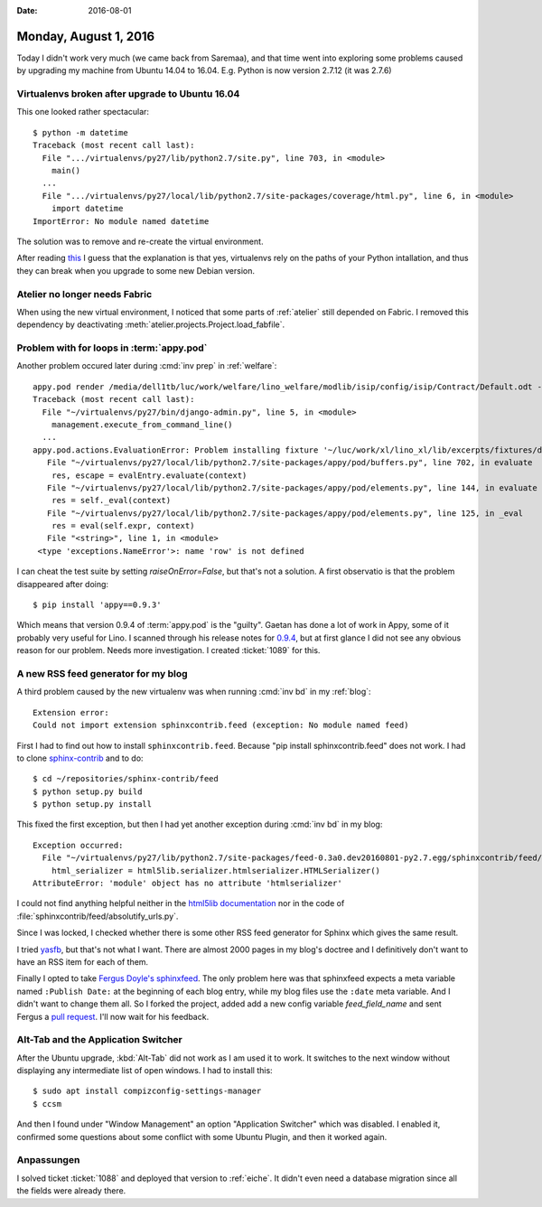 :date: 2016-08-01

======================
Monday, August 1, 2016
======================

Today I didn't work very much (we came back from Saremaa), and that
time went into exploring some problems caused by upgrading my machine
from Ubuntu 14.04 to 16.04.
E.g. Python is now version 2.7.12 (it was 2.7.6)

Virtualenvs broken after upgrade to Ubuntu 16.04
================================================

This one looked rather spectacular::
  
    $ python -m datetime
    Traceback (most recent call last):
      File ".../virtualenvs/py27/lib/python2.7/site.py", line 703, in <module>
        main()
      ...
      File ".../virtualenvs/py27/local/lib/python2.7/site-packages/coverage/html.py", line 6, in <module>
        import datetime
    ImportError: No module named datetime

The solution was to remove and re-create the virtual environment.

After reading `this
<http://stackoverflow.com/questions/36796887/virtualenv-python-broke-after-upgrading-ubuntu-15-10-to-16-04>`_
I guess that the explanation is that yes, virtualenvs rely on the
paths of your Python intallation, and thus they can break when you
upgrade to some new Debian version.

Atelier no longer needs Fabric
==============================

When using the new virtual environment, I noticed that some parts of
:ref:`atelier` still depended on Fabric.  I removed this dependency by
deactivating :meth:`atelier.projects.Project.load_fabfile`.


Problem with for loops in :term:`appy.pod`
==========================================

Another problem occured later during :cmd:`inv prep` in
:ref:`welfare`::

    appy.pod render /media/dell1tb/luc/work/welfare/lino_welfare/modlib/isip/config/isip/Contract/Default.odt -> ~/tmp/lino_cache/welfare_std/media/webdav/userdocs/appyodt/isip.Contract-1.odt (language='en',params={'raiseOnError': True, 'ooPort': 8100, 'pythonWithUnoPath': u'/usr/bin/python3'}
    Traceback (most recent call last):
      File "~/virtualenvs/py27/bin/django-admin.py", line 5, in <module>
        management.execute_from_command_line()
      ...
    appy.pod.actions.EvaluationError: Problem installing fixture '~/luc/work/xl/lino_xl/lib/excerpts/fixtures/demo2.py': Error while evaluating expression "row.company". 
       File "~/virtualenvs/py27/local/lib/python2.7/site-packages/appy/pod/buffers.py", line 702, in evaluate
        res, escape = evalEntry.evaluate(context)
       File "~/virtualenvs/py27/local/lib/python2.7/site-packages/appy/pod/elements.py", line 144, in evaluate
        res = self._eval(context)
       File "~/virtualenvs/py27/local/lib/python2.7/site-packages/appy/pod/elements.py", line 125, in _eval
        res = eval(self.expr, context)
       File "<string>", line 1, in <module>
     <type 'exceptions.NameError'>: name 'row' is not defined

I can cheat the test suite by setting `raiseOnError=False`, but that's
not a solution. A first observatio
is that the problem disappeared after doing::

  $ pip install 'appy==0.9.3'

Which means that version 0.9.4 of :term:`appy.pod` is the "guilty".
Gaetan has done a lot of work in Appy, some of it probably very useful
for Lino. I scanned through his release notes for `0.9.4
<https://launchpad.net/appy/0.9/0.9.4>`_, but at first glance I did
not see any obvious reason for our problem. Needs more investigation.
I created :ticket:`1089` for this.


A new RSS feed generator for my blog
====================================

A third problem caused by the new virtualenv was when running
:cmd:`inv bd` in my :ref:`blog`::

    Extension error:
    Could not import extension sphinxcontrib.feed (exception: No module named feed)

First I had to find out how to install ``sphinxcontrib.feed``. Because
"pip install sphinxcontrib.feed" does not work. I had to clone
`sphinx-contrib <https://bitbucket.org/birkenfeld/sphinx-contrib>`_
and to do::

  $ cd ~/repositories/sphinx-contrib/feed
  $ python setup.py build
  $ python setup.py install

This fixed the first exception, but then I had yet another exception
during :cmd:`inv bd` in my blog::

    Exception occurred:
      File "~/virtualenvs/py27/lib/python2.7/site-packages/feed-0.3a0.dev20160801-py2.7.egg/sphinxcontrib/feed/absolutify_urls.py", line 72, in absolutify
        html_serializer = html5lib.serializer.htmlserializer.HTMLSerializer()
    AttributeError: 'module' object has no attribute 'htmlserializer'

I could not find anything helpful neither in the `html5lib
documentation <http://html5lib.readthedocs.io/en/latest/index.html>`_
nor in the code of :file:`sphinxcontrib/feed/absolutify_urls.py`.

Since I was locked, I checked whether there is some other RSS feed
generator for Sphinx which gives the same result. 

I tried `yasfb <https://pypi.python.org/pypi/yasfb>`_, but that's not
what I want. There are almost 2000 pages in my blog's doctree and I
definitively don't want to have an RSS item for each of them.

Finally I opted to take `Fergus Doyle's sphinxfeed
<https://github.com/junkafarian/sphinxfeed>`_. The only problem here
was that sphinxfeed expects a meta variable named ``:Publish Date:``
at the beginning of each blog entry, while my blog files use the
``:date`` meta variable. And I didn't want to change them all.  So I
forked the project, added add a new config variable `feed_field_name`
and sent Fergus a `pull request
<https://github.com/junkafarian/sphinxfeed/pull/2>`_.  I'll now wait
for his feedback.


Alt-Tab and the Application Switcher
====================================

After the Ubuntu upgrade, :kbd:`Alt-Tab` did not work as I am used it
to work. It switches to the next window without displaying any
intermediate list of open windows. I had to install this::
     
  $ sudo apt install compizconfig-settings-manager
  $ ccsm

And then I found under "Window Management" an option "Application
Switcher" which was disabled. I enabled it, confirmed some questions
about some conflict with some Ubuntu Plugin, and then it worked again.

     
Anpassungen
===========

I solved ticket :ticket:`1088` and deployed that version to
:ref:`eiche`. It didn't even need a database migration since all the
fields were already there.

